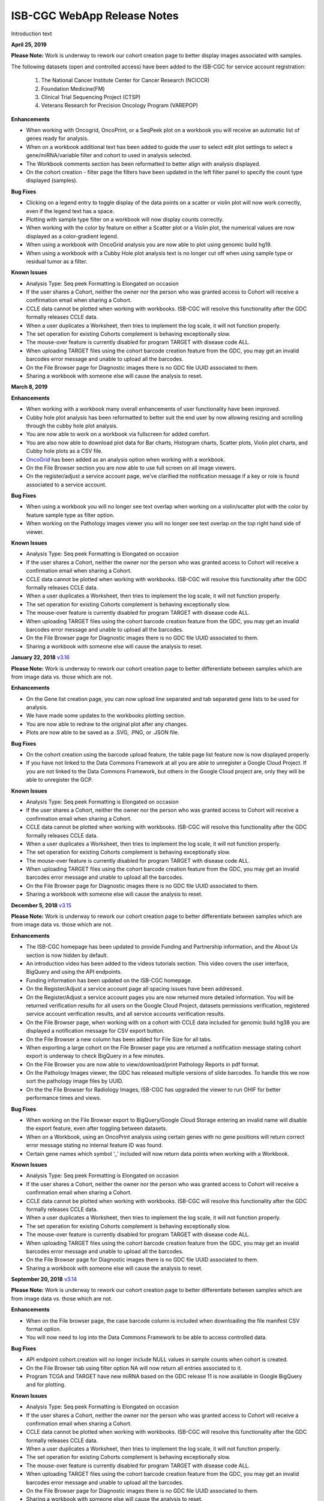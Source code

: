 #############################
ISB-CGC WebApp Release Notes
#############################

Introduction text

**April 25, 2019**

**Please Note:** Work is underway to rework our cohort creation page to better display images associated with samples. 
  
The following datasets (open and controlled access) have been added to the ISB-CGC for service account registration:
  
 1. The National Cancer Institute Center for Cancer Research (NCICCR)  
 2. Foundation Medicine(FM)
 3. Clinical Trial Sequencing Project (CTSP)
 4. Veterans Research for Precision Oncology Program (VAREPOP) 
   

**Enhancements** 

- When working with Oncogrid, OncoPrint, or a SeqPeek plot on a workbook you will receive an automatic list of genes ready for analysis.
- When on a workbook additional text has been added to guide the user to select edit plot settings to select a gene/miRNA/variable filter and cohort to used in analysis selected.
- The Workbook comments section has been reformatted to better align with analysis displayed.
- On the cohort creation - filter page the filters have been updated in the left filter panel to specify the count type displayed (samples).

**Bug Fixes**

- Clicking on a legend entry to toggle display of the data points on a scatter or violin plot will now work correctly, even if the legend text has a space.
- Plotting with sample type filter on a workbook will now display counts correctly.
- When working with the color by feature on either a Scatter plot or a Violin plot, the numerical values are now displayed as a color-gradient legend.
- When using a workbook with OncoGrid analysis you are now able to plot using genomic build hg19.
- When using a workbook with a Cubby Hole plot analysis text is no longer cut off when using sample type or residual tumor as a filter.

**Known Issues**

- Analysis Type: Seq peek Formatting is Elongated on occasion
- If the user shares a Cohort, neither the owner nor the person who was granted access to Cohort will receive a confirmation email when sharing a Cohort.
- CCLE data cannot be plotted when working with workbooks. ISB-CGC will resolve this functionality after the GDC formally releases CCLE data.
- When a user duplicates a Worksheet, then tries to implement the log scale, it will not function properly.
- The set operation for existing Cohorts complement is behaving exceptionally slow.
- The mouse-over feature is currently disabled for program TARGET with disease code ALL.
- When uploading TARGET files using the cohort barcode creation feature from the GDC, you may get an invalid barcodes error message and unable to upload all the barcodes.
- On the File Browser page for Diagnostic images there is no GDC file UUID associated to them.
- Sharing a workbook with someone else will cause the analysis to reset.


**March 8, 2019**

**Enhancements**

- When working with a workbook many overall enhancements of user functionality have been improved. 
- Cubby hole plot analysis has been reformatted to better suit the end user by now allowing resizing and scrolling through the cubby hole plot analysis.
- You are now able to work on a workbook via fullscreen for added comfort. 
- You are also now able to download plot data for Bar charts, Histogram charts, Scatter plots, Violin plot charts, and Cubby hole plots  as a CSV file.
- `OncoGrid <https://github.com/oncojs/oncogrid>`_ has been added as an analysis option when working with a workbook. 
- On the File Browser section you are now able to use full screen on all image viewers. 
-  On the register/adjust a service account page, we’ve clarified the notification message if a key or role is found associated to a service account.  

**Bug Fixes**

- When using a workbook you will no longer see text overlap when working on a violin/scatter plot with the color by feature sample type as filter option.
- When working on the Pathology images viewer you will no longer see text overlap on the top right hand side of viewer.

**Known Issues**

- Analysis Type: Seq peek Formatting is Elongated on occasion 
- If the user shares a Cohort, neither the owner nor the person who was granted access to Cohort will receive a confirmation email when sharing a Cohort. 
- CCLE data cannot be plotted when working with workbooks.  ISB-CGC will resolve this functionality after the GDC formally releases CCLE data. 
- When a user duplicates a Worksheet, then tries to implement the log scale, it will not function properly. 
- The set operation for existing Cohorts complement is behaving exceptionally slow.
- The mouse-over feature is currently disabled for program TARGET with disease code ALL.
- When uploading TARGET files using the cohort barcode creation feature from the GDC, you may get an invalid barcodes error message and unable to upload all the barcodes.
- On the File Browser page for Diagnostic images there is no GDC file UUID associated to them.
- Sharing a workbook with someone else will cause the analysis to reset.

**January 22, 2018** `v3.16 <https://github.com/isb-cgc/ISB-CGC-WebApp/releases/tag/3.16>`_

**Please Note:** Work is underway to rework our cohort creation page to better differentiate between samples which are from image data vs. those which are not.
  
**Enhancements**
   
- On the Gene list creation page, you can now upload line separated and tab separated gene lists to be used for analysis.
- We have made some updates to the workbooks plotting section.
- You are now able to redraw to the original plot after any changes.
- Plots are now able to be saved as a .SVG, .PNG, or .JSON file.
   
**Bug Fixes**
   
- On the cohort creation using the barcode upload feature, the table page list feature now is now displayed properly. 
- If you have not linked to the Data Commons Framework at all you are able to unregister a Google Cloud Project. If you are not linked to the Data Commons Framework, but others in the Google Cloud project are, only they will be able to unregister the GCP.    
  
**Known Issues**
   
- Analysis Type: Seq peek Formatting is Elongated on occasion 
- If the user shares a Cohort, neither the owner nor the person who was granted access to Cohort will receive a confirmation email when sharing a Cohort. 
- CCLE data cannot be plotted when working with workbooks.  ISB-CGC will resolve this functionality after the GDC formally releases CCLE data. 
- When a user duplicates a Worksheet, then tries to implement the log scale, it will not function properly. 
- The set operation for existing Cohorts complement is behaving exceptionally slow.
- The mouse-over feature is currently disabled for program TARGET with disease code ALL. 
- When uploading TARGET files using the cohort barcode creation feature from the GDC, you may get an invalid barcodes error message and unable to upload all the barcodes. 
- On the File Browser page for Diagnostic images there is no GDC file UUID associated to them. 
- Sharing a workbook with someone else will cause the analysis to reset. 

**December 5, 2018** `v3.15 <https://github.com/isb-cgc/ISB-CGC-WebApp/releases/tag/3.15>`_

**Please Note:** Work is underway to rework our cohort creation page to better differentiate between samples which are from image data vs. those which are not.
  
**Enhancements**
  
- The ISB-CGC homepage has been updated to provide Funding and Partnership information, and the About Us section is now hidden by default. 
- An introduction video has been added to the videos tutorials section. This video covers the user interface, BigQuery and using the API endpoints. 
- Funding information has been updated on the ISB-CGC homepage.
- On the Register/Adjust a service account page all spacing issues have been addressed. 
- On the Register/Adjust a service account pages you are now returned more detailed information.  You will be returned verification results for all users on the Google Cloud Project, datasets permissions verification, registered service account verification results, and all service accounts verification results. 
- On the File Browser page, when working with on a cohort with CCLE data included for genomic build hg38 you are displayed a notification message for CSV export button. 
- On the File Browser a new column has been added for File Size for all tabs. 
- When exporting a large cohort on the File Browser page you are returned a notification message stating cohort export is underway to check BigQuery in a few minutes. 
- On the File Browser you are now able to view/download/print Pathology Reports in pdf format. 
- On the Pathology Images viewer, the GDC has released multiple versions of slide barcodes. To handle this we now sort the pathology image files by UUID. 
- On the the File Browser for Radiology Images, ISB-CGC has upgraded the viewer to run OHIF for better performance times and views. 
   
**Bug Fixes**
  
- When working on the File Browser  export to BigQuery/Google Cloud Storage entering an invalid name will disable the export feature, even after toggling between datasets. 
- When on a Workbook, using an OncoPrint analysis using certain genes with no gene positions will return correct error message stating no internal feature ID was found.
- Certain gene names which symbol ‘_’ included will now return data points when working with a Workbook. 
   
**Known Issues**
  
- Analysis Type: Seq peek Formatting is Elongated on occasion 
- If the user shares a Cohort, neither the owner nor the person who was granted access to Cohort will receive a confirmation email when sharing a Cohort.
- CCLE data cannot be plotted when working with workbooks.  ISB-CGC will resolve this functionality after the GDC formally releases CCLE data. 
- When a user duplicates a Worksheet, then tries to implement the log scale, it will not function properly. 
- The set operation for existing Cohorts complement is behaving exceptionally slow.
- The mouse-over feature is currently disabled for program TARGET with disease code ALL. 
- When uploading TARGET files using the cohort barcode creation feature from the GDC, you may get an invalid barcodes error message and unable to upload all the barcodes. 
- On the File Browser page for Diagnostic images there is no GDC file UUID associated to them. 
- Sharing a workbook with someone else will cause the analysis to reset. 

**September 20, 2018** `v3.14 <https://github.com/isb-cgc/ISB-CGC-WebApp/releases/tag/3.14>`_

**Please Note:** Work is underway to rework our cohort creation page to better differentiate between samples which are from image data vs. those which are not.
  
**Enhancements**
   
- When on the File browser page, the case barcode column is included when downloading the file manifest CSV format option. 
- You will now need to log into the Data Commons Framework to be able to access controlled data. 
   
**Bug Fixes**
  
- API endpoint cohort.creation will no longer include NULL values in sample counts when cohort is created. 
- On the File Browser tab using filter option NA will now return all entries associated to it. 
- Program TCGA and TARGET have new miRNA based on the GDC release 11 is now available in Google BigQuery and for plotting.
   
**Known Issues**
   
- Analysis Type: Seq peek Formatting is Elongated on occasion 
- If the user shares a Cohort, neither the owner nor the person who was granted access to Cohort will receive a confirmation email when sharing a Cohort.
- CCLE data cannot be plotted when working with workbooks.  ISB-CGC will resolve this functionality after the GDC formally releases CCLE data. 
- When a user duplicates a Worksheet, then tries to implement the log scale, it will not function properly. 
- The set operation for existing Cohorts complement is behaving exceptionally slow.
- The mouse-over feature is currently disabled for program TARGET with disease code ALL. 
- When uploading TARGET files using the cohort barcode creation feature from the GDC, you may get an invalid barcodes error message and unable to upload all the barcodes. 
- On the File Browser page for Diagnostic images there is no GDC file UUID associated to them. 
- Sharing a workbook with someone else will cause the analysis to reset. 
- When using a workbook, a gene with symbol “_” will produce a error message saying, “There was an error retrieving plot data.  Please try again.” 

**July 31, 2018** `v3.13 <https://github.com/isb-cgc/ISB-CGC-WebApp/releases/tag/3.13>`_

**Please Note:** Work is underway to rework our cohort creation page to better differentiate between samples which are from image data vs. those which are not.
  
**Enhancements**
  
- When working on the File Browser you now have the ability to search by case barcode all on tabs(Pathology Images, Radiology Images, IGV Browser, All Files). 
- On the File Browser page for the Pathology Images tab, you can now also filter by Disease Code, Data Format, and Data Type. For the Radiology Images, a disease code was added. 
- On the File Browser page, you now have the ability to hide the filters and expand the file list to full width. 
-  On the File Browser page, if you download the file manifest using the export CSV feature, you will see newly updated file paths.  The older paths are still in existence but will be deleted within the next month. 
- On the File Browser page if you use a cohort with CCLE data present, switch to build hg38 and attempt to export you will return a notification no CCLE data will be present for build hg38. 
- On the homepage, we have added a carousel scrolling feature for all how-to videos for easy access. 
- A description has been added to all video tutorials. 
- The menu bar text variable favorites have been updated to be undifferentiated. 
   
**Bug Fixes**
  
- When creating a cohort using the filter selection option, if the filter options selected add up to zero the save cohort button will be disabled. 
- A workbook with user upload data and public data e.g TCGA data will plot any analyses.
- For the export to GCS and BigQuery feature the export button will now disable when an invalid name is given. 
- On a registered Google Cloud Project detail page, datasets can no longer be duplicated within a project, and bucket names are globally unique (across all projects).
   
**Known Issues**
   
- Analysis Type: Seq peek Formatting is Elongated on occasion 
- If the user shares a Cohort, neither the owner nor the person who was granted access to Cohort will receive a confirmation email when sharing a Cohort. 
- CCLE data cannot be plotted when working with workbooks.  ISB-CGC will resolve this functionality after the GDC formally releases CCLE data.
- When a user duplicates a Worksheet, then tries to implement the log scale, it will not function properly. 
- The set operation for existing Cohorts complement is behaving exceptionally slow.
- The mouse-over feature is currently disabled for program TARGET with disease code ALL. 
- When uploading TARGET files using the cohort barcode creation feature from the GDC, you may get an invalid barcodes error message and unable to upload all the barcodes. 
- API endpoint cohort.creation will include NULL values in sample counts when the cohort is created. 
- On the File Browser page for Diagnostic images, there is no GDC file UUID associated to them.
- Sharing a workbook with someone else will cause the analysis to reset.
- When downloading the CSV file for Radiology Images tab on the File Browser page you will noticed there are no samples barcodes associated to Radiology Images.  ISB-CGC will add a case barocde to the CSV file export table in the next release. 


**June 18, 2018** `v3.12 <https://github.com/isb-cgc/ISB-CGC-WebApp/releases/tag/3.12>`_

**Please Note:** Work is underway to rework our cohort creation page to better differentiate between samples which are from image data vs. those which are not.
  
**Enhancements**
   
- The ISB-CGC has enabled OncoPrint visualization tool for germline mutations (codebase obtained with permission from cBioPortal) as another Workbook analysis tool. For more information please go `here. <http://isb-cancer-genomics-cloud.readthedocs.io/en/latest/sections/webapp/Workbooks.html#creating-and-saving-a-workbook>`_
- You are now able to view Radiology Images from TCIA data through the File Browser using the Osimis viewer. For more information please go here `here. <http://isb-cancer-genomics-cloud.readthedocs.io/en/latest/sections/webapp/OsimisWebViewer.html>`_
- Two new videos have been added to our video tutorials section. You can now learn how to sign up with a Google account and how to make a gene list easily. For more information please go here. `here <https://isb-cgc.appspot.com/videotutorials/>`_
- The Dashboard has been upgraded to include a collapse feature for all panels (workbooks and cohorts are opened by default) and a direct link to the File Browser has been added to the Cohorts panel. 
- Under cohort creation by filters, the Molecular tab for TCGA data has been upgraded to combine multiple gene mutation filters. Filters can be combined using AND (requires all filters to be met for the data to be filtered) or OR (at least one criteria needs to be met for the data to be displayed).  
- The CSV download, Export to BigQuery, and Export to GCS feature has been added to the IGV Browser, Pathology Images, and the Radiology Images tab on the File Browser. 
- On the File Browser All files tab the clinical filter now displays the accurate count available for analysis. 
- The File Browser has been upgraded to now include the option of which columns to display and the ability to jump to any page. 
- The site menu has been improved to allow faster load times and better overall performance. Please Note that Workbooks must now be created from a data source (Cohorts, Variable lists, Gene & miRNA lists) or from the Workbook list page.
 
**Bug Fixes**
   
- When working on Firefox browser a violin plot will display the data plotted correctly when working on a Worksheet.
- A cohort with user uploaded data present and public data present in our system e.g TCGA data, the cohort details page for the selected filters panel will sort the filters by their appropriate program. 
- On the cohort creation - barcode upload page the 'Samples' and 'Cases' column headers were sometimes swapped. This has been corrected. 
- When trying to reload a stored Seq-Peek plot from a Workbook the previous gene selection is stored and the plot will automatically be loaded. 
- On the File Browser IGV Browser tab when switching genomic builds the view column selection option will be disabled.
 
**Known Issues in Sprint 27 as of 06/18/2018**
   
- Analysis Type: Seq peek Formatting is Elongated on occasion 
- If the user shares a Cohort, neither the owner nor the person who was granted access to Cohort will receive a confirmation email when sharing a Cohort.
- CCLE data cannot be plotted when working with workbooks.  ISB-CGC will resolve this functionality after the GDC formally releases CCLE data. 
- When a user duplicates a Worksheet, then tries to implement the log scale, it will not function properly.
- The set operation for existing Cohorts complement is behaving exceptionally slow.
- The mouse-over feature is currently disabled for program TARGET with disease code ALL. 
- When uploading TARGET files using the cohort barcode creation feature from the GDC, you may get an invalid barcodes error message and unable to upload all the barcodes. 
- API endpoint cohort.creation will include NULL values in sample counts when cohort is created. 
- Duplicate entries can be entered for the register a dataset and the register a bucket on the Google cloud project details page. 
- On the File Browser page for Diagnostic images there is no GDC file UUID associated to them. 
- Sharing a workbook with someone else will cause the analysis to reset.
- A Workbook using a cohort that has user uploaded data and public TCGA data present will not return data for any analysis. 

**May 3, 2018** `v3.11 <https://github.com/isb-cgc/ISB-CGC-WebApp/releases/tag/3.11>`_
 
**Please Note:** Work is underway to rework our cohort creation page to better differentiate between samples which are from image data vs. those which are not.
  
**Enhancements**
 
- The export to BigQuery feature has been enhanced to include faster processing time for larger cohorts with e.g 30,000 > samples and 65,000 > file records.
- You are now able to export cohort and cohort file manifests to a Google Cloud Storage using either .JSON or .CSV format from the cohort details page and from the File Browser page. 
- We have enhanced our instructions associated with buttons to further provide directions to the end-users.  
- On the File Browser page it is now possible to change how many entries are displayed at a time, as well as sort columns by clicking on the column header.
- Google Cloud Project membership is now automatically updated every six hours.  If you are adding someone new to the project they will be able to use the project after six hours maximum without someone having to log in and manually refresh the project.
 
**Bug Fixes**
 
- You can no longer share a cohort with yourself (email currently logged into) and cause the file browser page to disable.   
- DNA methylation has been re-enabled to be used with hg38 and hg19 data when working with workbooks and plotting. 
- Sharing inputs have had their security restrictions tightened. This also includes the registering a service account page. 
- On the File Browser page when downloading the file manifest via the CSV button you are no longer able to re-select the CSV button while the file is building. 
- On the File Browser tab if you toggle between entries pages on the All Files tab it will not affect the IGV tab or Pathology Images tab entries counts display. 
- On the File Browser page you can now freely toggle between entries pages with no errors displayed. 
- On the File Browser page selecting filters from the left hand side while exploring pages will no longer crash and require you to back or refresh the page to fix. 
 
**Known Issues**
  
- Analysis Type: Seq peek Formatting is Elongated on occasion
- If the user shares a Cohort, neither the owner nor the person who was granted access to Cohort will receive a confirmation email when sharing a Cohort.
- CCLE data cannot be plotted when working with workbooks.  ISB-CGC will resolve this functionality after the GDC formally releases CCLE data.
- When a user duplicates a Worksheet, then tries to implement the log scale, it will not function properly.
- The set operation for existing Cohorts complement is behaving exceptionally slow.
- The mouse-over feature is currently disabled for program TARGET with disease code ALL. 
- When working on Firefox browser a violin plot does not display the data plotted correctly when working on a Worksheet. 
- When uploading TARGET files using the cohort barcode creation feature from the GDC, you may get an invalid barcodes error message and unable to upload all the barcodes. 
- API endpoint cohort.creation will include NULL values in sample counts when cohort is created. 
- Duplicate entries can be entered for the register a dataset and the register a bucket on the Google cloud project details page.
- A cohort with user uploaded data present and public data present in our system e.g TCGA data, the cohort details page for the selected filters panel does not properly display the filters selected. 
- On the File Browser page for Diagnostic images there is no GDC file UUID associated to them.

**April 2, 2018** `v3.10 <https://github.com/isb-cgc/ISB-CGC-WebApp/releases/tag/3.10>`_
 
**Please Note:** Work is underway to rework our cohort creation page to better differentiate between samples which are from image data vs. those which are not.
 
**Enhancements**

- When working with the File List table you can now Export the cohort file list to BigQuery for later analysis.
- When registering or adjusting a service account to use controlled data, the page will no longer briefly appear as if no datasets had been selected.  This should reduce confusion. 
- Selecting the refresh project button from a registered Google Cloud Project details page will leave you on the details page rather than redirecting you to the registered Google cloud project list table page.
- On the cohort creation page, using the barcode upload page, the valid/invalid entries table can now be sorted by on any column with either ascending/descending order. 
-  Removing someone from the IAM and Admin list does not remove them from the web-app automatically. If the removed user still has the GCP present in their webapp interface attempting to register or refresh a service account will remove the GCP from the web app, and a display message informing them they are no longer a member of the project will be seen.
-  When working with any tables that can be sorted on smaller screens, there is no longer any text overlap in the table columns.
- Character restrictions has been relaxed, you can now use characters such as []{}(); for entity names and descriptions. 

**Bug Fixes**
 
- SeqPeek and CNVR can only be plotted with TCGA data, but if a cohort contains no TCGA samples the SeqPeek analysis will now return an error message saying, “The chosen cohorts do not contain samples from programs with Gene Mutation data.” 
-  API endpoint samples.get can now be used to return data for all three programs.
- On the adjust service account page, when attempting to remove the service account from being able to access controlled data, and then immediately trying to add the service account back to controlled data, the system will require you to verify the service account’s users again. 

**Known Issues**
 
- Analysis Type: Seq peek Formatting is Elongated on occasion 
- If the user shares a Cohort, neither the owner nor the person who was granted access to Cohort will receive a confirmation email when sharing a Cohort. 
- CCLE data cannot be plotted when working with workbooks.  ISB-CGC will resolve this functionality after the GDC formally releases CCLE data. 
- When a user duplicates a Worksheet, then tries to implement the log scale, it will not function properly. 
- The set operation for existing Cohorts complement is behaving exceptionally slow.
- The mouse-over feature is currently disabled for program TARGET with disease code ALL. 
- When working on Firefox browser a violin plot does not display the data plotted correctly when working on a Worksheet. 
- When uploading TARGET files using the cohort barcode creation feature from the GDC, you may get an invalid barcodes error message and unable to upload all the barcodes.
- On the  cohort File List Browser page, while you are downloading CSV files, other filters can be selected.

**February 28, 2018** `v3.9 <https://github.com/isb-cgc/ISB-CGC-WebApp/releases/tag/3.9>`_
 
**Please Note:** Work is underway to rework our cohort creation page to better differentiate between samples which are from image data vs. those which are not.
 
**Enhancements**
  
- On the register a Google Cloud Project you now can only register the project ID. Registering the project name or project number will now result in an error message. Additionally, the GCP Project Name and ID will now both display on the GCP detail and list pages, and refreshing a GCP Project in the Web Application will update the Name if it was changed in the GCP console.
- For cohort creation via sets of barcodes, the barcode set (pasted in the text box or uploaded as a file) can now be a simple list of sample or case barcodes separated by newlines, commas, or tabs; the program listing is no longer needed, and you don’t need to supply the barcodes in a distinct columnar format.. The previous 3-column format will continue to work as well.
- On a worksheet, if no table is being searched the BQ table(s) used panel becomes inactive.
 
**Bug Fixes**
 
- When editing the name of a cohort the cancel feature is now working properly.
- When working on a worksheet the SeqPeek feature will now work with all genes.
- All genes can be plotted on a worksheet when working with a histogram.
- When registered Service Accounts for controlled data, the Adjust/Register can only be clicked once.
- When working with SeqPeek, the BQ table(s) used panel will now refresh every time even if no new data is plotted. 
- When a user is removed from their Google project the user interface doesn’t remove the project from their list. Instead, the individual removed will receive error messages saying they are no longer on the project if they try to refresh the project or register the service account. 
- On a registered Google Cloud Project page, the refresh button will now properly add and remove users from the project if they are added or removed from the IAM and Admin list on the Google console. 
- When working on the Internet Explorer you can again create a cohort using the filter creation page. 
- When using the dbGaP eRA authentication you will now be logged out at 24 hours instead of 16 hours. 
- For cohort creation when uploading a large set of barcodes you will no longer return a 400 bad request error.
 
**Known Issues**
  
- Analysis Type: Seq peek Formatting is Elongated on occasion 
- If the user shares a Cohort, neither the owner nor the person who was granted access to Cohort will receive a confirmation email when sharing a Cohort. 
- CCLE data cannot be plotted when working with workbooks.  ISB-CGC will resolve this functionality after the GDC formally releases CCLE data. 
- When a user duplicates a Worksheet, then tries to implement the log scale, it will not function properly.
- The set operation for existing Cohorts complement is behaving exceptionally slow.
- The mouse-over feature is currently disabled for program TARGET with disease code ALL. 
- When working on Firefox browser a violin plot does not display the data plotted correctly when working on a Worksheet. 
- When uploading TARGET files using the cohort barcode creation feature from the GDC, you may get an invalid barcodes error message and unable to upload all the barcodes. 
- SeqPeek and CNVR can only be plotted with TCGA data, but if a cohort contains no TCGA samples the SeqPeek analysis will still search the TCGA BigQuery tables
-  API endpoint samples.get currently down and will return a 503 error for all three programs. 
- On the File Browser page, while you are downloading CSV files, other filters can be selected. 


**February 1, 2018** `v3.8 <https://github.com/isb-cgc/ISB-CGC-WebApp/releases/tag/3.8>`_

**Please Note:** Work is underway to rework our cohort creation page to better differentiate between samples which are from image data vs. those which are not.
  
**Enhancements**
 
- We have enabled DNA methylation data to be used when plotting with genomic build hg38.
- The cohort view files page has been updated to File Browser. The File Browser page also now has new filters data level, data type, disease code, data format, and experimental strategy. A time stamp has also been added to the CSV file that can be downloaded.
- The IGV browser and caMicroscope are now more clearly defined and separated on the File Browser page.
- When uploading a set of barcodes to create a cohort the error message has been redefined to direct someone to the instructions.
 
**Bug Fixes**
 
- You can now plot DNA methylation data using genomic build hg19 when working on a worksheet.
- When registering a service account to controlled data you will no longer receive an error message when certain Google managed service accounts are also on the IAM and Admin page.
- On a  worksheet, if you add new cohorts to a worksheet with pre-existing cohorts. Now the older and newly added cohorts are present on the worksheet for analysis.
- When working with a worksheet you are now able to plot gene names that contain periods.

**Known Issues**
- You cannot make a cohort using the cohort creation filter option on an Internet Explorer browser.
- Analysis Type: Seq peek Formatting Elongated on occasion.
- If the user shares a Cohort neither the owner nor the person who was granted access to Cohort will receive a confirmation email when sharing a Cohort. 
- CCLE data cannot be plotted when working with workbooks.  ISB-CGC will resolve this functionality after the GDC formally releases CCLE data.
- When a user duplicates a Worksheet, then tries to implement the log scale it will not function properly.
- The set operation for existing Cohorts complement is behaving exceptionally slow.
- The mouse-over feature is currently disabled for program TARGET with disease code ALL.
- When working on Firefox browser a violin plot does not display the data plotted correctly when working on a Worksheet.
- When uploading TARGET files using the cohort barcode creation feature from the GDC you may get an invalid barcodes error message and unable to upload all the barcodes.
- SeqPeek can only be plotted with TCGA data, but if a cohort contains no TCGA samples the SeqPeek analysis will still search the TCGA BigQuery tables.
-  API endpoint samples.get currently down and will return a 503 error for all three programs.
- Currently unable to use TARGET data with the IGV browser to view .bam files. 
- When editing the name of a cohort the cancel feature is not working properly. 
- When working on a worksheet the SeqPeek feature is currently not working with certain genes.
- Certain genes will produce a blank chart with no data on a worksheet when working with a histogram.

**December 20, 2017** `v3.7 <https://github.com/isb-cgc/ISB-CGC-WebApp/releases/tag/3.7>`_
  
**Please Note:** Work is underway to rework our cohort creation page to better differentiate between samples which are from image data vs. those which are not.
 
**Enhancements**
- Using the 'View Files' page you can now view TCGA pathology images using caMicroscope! 
- After logging into dbGaP you are now redirected to the user details page.   
- Due to recent updates with Google, we have implemented new security requirements when working with the service accounts and attempting the access the controlled data. For more information about new requirements please go `here <http://isb-cancer-genomics-cloud.readthedocs.io/en/latest/sections/webapp/Gaining-Access-To-Contolled-Access-Data.html#requirements-for-registering-a-google-cloud-project-service-account>`_.  

**Bug Fixes**
  
- You will no longer experience a 502 error when trying to create a new variable favorite list if you have uploaded a lot of your own data using the user data upload feature.
 
**Known Issues**
  
- Analysis Type: Seq Peek formatting elongated on occasion 
- If the user shares a Cohort neither the owner nor the person who was granted access to Cohort will receive a confirmation email when sharing a Cohort. 
- CCLE data cannot be plotted when working with workbooks.  ISB-CGC will resolve this functionality after the GDC formally releases CCLE data. 
- When a user duplicates a Worksheet, then tries to implement the log scale it will not function properly. 
- The set operation for existing Cohorts complement is behaving exceptionally slow.
- The mouse-over feature is currently disabled for program TARGET with disease code ALL. 
- When working on Firefox browser a violin plot does not display the data plotted correctly when working on a Worksheet. 
- When working on a workbook if you add new cohorts to the worksheet the pre-existing cohorts will be de-selected from the worksheet.
- If you have uploaded a lot of data using the User Data Upload feature, it is likely you will experience 502 error page when attempting to create a new variable favorite list. 
- When uploading TARGET files using the cohort barcode creation feature from the GDC you may get an invalid barcodes error message and unable to upload all the barcodes. 

**November 20, 2017** `v3.6 <https://github.com/isb-cgc/ISB-CGC-WebApp/releases/tag/3.6>`_
 
**Enhancements**
 
- You can now send a cohort you have created in the web application to a new BigQuery dataset or append an existing table. 
- The cohort creation by uploading barcodes feature has been extended to include .JSON and .TSV files from the Genomic Data Commons data portal. 
- Created a new API endpoint to be used to return a GCS object URL given a GDC file identifier also known as a UUID.
- Updated the registered Google Cloud Project to clearly state if the project’s service accounts are active or not.
- You can now enter special characters into the comments section for workbooks and cohorts e.g URL 
- On the register a service account page the Compute Engine default service account is automatically added to the enter service ID text box.
- When creating a new cohort we have implemented a text saying, “Creating cohort...” for instances when creating a new cohort takes a little longer than usual.
-  We have significantly sped up loading times for the cohorts detail and cohorts table list page for users who have 50 + cohorts which caused slow loading time.
 
**Bug Fixes**
 
- A duplication of the exact cohort will no longer happen when you select the confirmation multiple times while the page is loading working with Set Operations. 
- On the cohort details, you can no longer select the clinical feature panel and edit filters without selecting the edit button first. 
- On the cohort creation page, you can use the clinical feature panel to select filters when working with the User data upload tab.

**Known Issues**
  
- Analysis Type: Seq peek Formatting Elongated on occasion 
- If the user shares a Cohort neither the owner nor the person who was granted access to Cohort will receive a confirmation email when sharing a Cohort. 
- CCLE data cannot be plotted when working with workbooks.  ISB-CGC will resolve this functionality after the GDC formally releases CCLE data. 
- When a user duplicates a Worksheet, then tries to implement the log scale it will not function properly.
- The set operation for existing Cohorts complement is behaving exceptionally slow.
- The mouse-over feature is currently disabled for program TARGET with disease code ALL.
- When working on Firefox browser a violin plot does not display the data plotted correctly when working on a Worksheet. 
- When working on a workbook if you add new cohorts to the worksheet the pre-existing cohorts will be de-selected from the worksheet. 
- If you have uploaded a lot of data using the User Data Upload feature, it is likely you will experience 502 error page when attempting to create a new variable favorite list.  
- When working with the API endpoints the sample.get for all three programs will return a 503 internal server error.

**October 13, 2017** `v3.5 <https://github.com/isb-cgc/ISB-CGC-Webapp/releases/tag/3.5>`_
  
**Please Note:** We need to rework our cohort creation page to better differentiate between samples which are from image data vs. those which are not.
  
**Enhancements**
 
- You can now upload sample and case identifiers from programs TCGA, CCLE and TARGET to create a cohort. 
- We have begun to allow the addition/removal of a service account with a new button instead of the user having to re-register the service account every time.
- For the Set Operations feature when working with cohorts has been enhanced and has become easier to work with. 
- For the Set Operation Complement feature you will now create a cohort faster than before.
- You will now be displayed mouse over text when working with the New Workbook, Delete, Set Operations, and Share button on the Cohorts list details page.  
- The About Us link in the top left of the page has been re-named to Homepage. 

**Bug Fixes**
 
- All bam files for the TARGET program are available to be used with the IGV browser. 
- On the Cohort creation page, you can now select a filter for your Cohort by selecting an option from the Clinical Feature graphs using Histological Type for program CCLE. 

**Known Issues**
 
- Analysis Type: Seq peek Formatting Elongated on occasion 
- If the user shares a Cohort neither the owner nor the person who was granted access to Cohort will receive a confirmation email when sharing a Cohort.
- CCLE data cannot be plotted when working with workbooks.  ISB-CGC will resolve this functionality after the GDC formally releases CCLE data. 
- When a user duplicates a Worksheet, then tries to implement the log scale it will not function properly. 
- The set operation for existing Cohorts complement is behaving exceptionally slow.
- A duplication of the exact cohort happens when you select the confirmation multiple times while the page is loading working with Set Operations. 
- The mouse-over feature is currently disabled for program TARGET with disease code ALL. 
- When working on Firefox browser a violin plot does not display the data plotted correctly when working on a Worksheet. 

**September 21,2017** `v3.4 <https://github.com/isb-cgc/ISB-CGC-Webapp/releases/tag/3.4>`_

**Please Note:** We need to rework our cohort creation page to better differentiate between samples which are from image data vs. those which are not.
 
**Enhancements**
 
- When plotting, certain values will now be displayed as categorical when before it was displayed as a numerical value e.g Tobacco Smoking History.
- The Homepage has been updated to incorporate links for TARGET and CCLE programs.
- The extended list of programs and projects on the new User Uploaded Data creation page is now displayed in alphabetical order.
- On the user details page you are now shown a confirmation box when you attempt to unlink the NIH identity account associated to the Google Identity you originally logged in with. 
- When working with Workbooks you are now shown a table on the top right hand side of Worksheet which shows what BigQuery tables the information being displayed is from. 
- On the Cohort creation page you can now select a filter for your Cohort by selecting an option from the Clinical Features graphs. 
- On the user details page, if you attempt to associate you Google Identity to an NIH Identity that is already registered in the system to another Google Account you are given a yellow error message stating which email the NIH Identity is already associated to. 

**Bug Fixes**

- When working with Workbooks the log scale graphing option will be saved when a user comes back to the Worksheet at another time. 
- On the existing Cohorts table list page, the confirmation delete ‘blue x’ button will now remove a selected Cohort if you select another option e.g Set Operation.
- The Google Cloud Project details page refresh wheel and delete icon are now working properly for service accounts.
- The Cloud Project details page now lists the authorized datasets active with an associated service account. 
- When deleting a User Uploaded program you are now sent to the existing programs list page if you delete the program.  If you delete the project you stay on the program details page. 
- The ownership of a Variable list, Gene and miRNa list, and User Uploaded Programs are now verified. This means you can no longer view any existing in system if you are not the original creator.
- A confirmation on the Register a Service Account page has been implemented for service accounts when the user attempts to register. 
- On the Cohort creation when toggling between the tabs for the different programs, you now cannot switch tabs until the tab on display is loaded. 
 
**Known Issues**
 
- Analysis Type : Seq peek Formatting Elongated on occasion 
- If the user shares a Cohort neither the owner nor the person who was granted access to Cohort will receive a confirmation email when sharing a Cohort. 
- CCLE data cannot be plotted when working with workbooks.  ISB-CGC will resolve this functionality after the GDC formally releases CCLE data. 
- When a user duplicates a Worksheet, then tries to implement the log scale it will not function properly.
- The set operation for existing Cohorts complement is behaving exceptionally slow. 
- A duplication of the exact cohort happens when you select the confirmation multiple times while the page is loading working with Set Operations. 
- The mouse over feature is currently disabled for program TARGET with disease code ALL.
- A very small amount of bam files for program TARGET currently have the wrong file name and cannot be used with the IGV browser. 
- When working on Firefox browser a violin plot does not display the data plotted correctly when working on a Worksheet. 

**August 23, 2017**: `v3.3 <https://github.com/isb-cgc/ISB-CGC-Webapp/releases/tag/3.3>`_
 
**Enhancements**
 
- Users with NIH-approved access can now view and analyze TARGET (Therapeutically Applicable Research To Generate Effective Treatments) controlled data using service accounts and also on the IGV browser. 
- You will be returned a more detailed error message when invalid characters are used  with user data uploading titles.
- On the File list page you will be allowed to select only one genomic build at a time for clarity on which build will be used by the IGV browser.
- When attempting  to duplicate the registration of your Google Cloud Project you are given an error message saying, “A Google Cloud Project with the id xxx-xxx-xxxx already exists.”
- If you attempt to register a service account with the same datasets it already has activated, you will be given an error message saying, “Service account xxxxxxxxxxxx-compute@developer.gserviceaccount.com already exists with these datasets, and so does not need to be registered.”
- The Data Use Certification and Agreement covering your access to all controlled data  has been added to the user details page in the interface.
- The CCLE user.get API endpoint has been removed from the system due to the fact we do not currently host any controlled CCLE data.
- The format of CSV file downloaded with Download IDs button from the cohort details page has been changed to display the case and sample barcodes as two separate columns.
- From the User uploaded program detail page, you can now edit the project name and description by selecting the gear option.
 
**Bug Fixes**
 
- When creating a large cohort you are no longer returned a red error message.
- The sharing feature for Workbooks, Cohorts, and User Uploaded Programs has been re-activated.  You must enter a valid email address that is present in the system to share the workbook, cohort, or user uploaded program. If they are not present in our system please feel free to invite them to the `ISB-CGC website <https://isb-cgc.appspot.com/>`_.
- When working with a new worksheet or a duplicate worksheet with workbooks for categorical features e.g bar chart, you can no longer select the log option. The log option only applies to numerical options.
- When working with workbooks, selecting the Delete button multiple times will no longer result in an error, and instead return you to the Workbooks list page after successful deletion of the Workbook.
- Users can plot user uploaded data when working with workbooks when using variables and cohorts from the same files that were uploaded.
- The cohort.list API endpoint will display the correct cases count for cohorts listed.
- The Download File List as CSV on the File List page will download the correct information when genomic build hg38 is selected. 
- You are no longer able to add XSS-vulnerable characters to the edit section for user uploaded data.
- An improved error message is displayed  when attempting to register a Google Project you are not associated with.  
- Making a new Gene and miRNA set from a Workbook will no longer result in lowercase gene and miRNA names. 
- The TCGA Sample.get API endpoint will no longer return a response with sample ID duplicates.

**Known Issues**
 
- Analysis Type : Seq peek Formatting Elongated on occasion
- If the user shares a cohort neither the owner nor the person who was granted access to cohort will receive a confirmation email when sharing a cohort.
- CCLE data cannot be plotted when working with workbooks.  ISB-CGC will resolve this functionality after the GDC formally releases CCLE data.
- When a user duplicates a worksheet, then tries to implement the log scale it will not function properly.  
- On the existing cohorts table list page, the confirmation delete ‘blue x’ button does not remove selected cohort if you select another option e.g Set Operation. The same issue can be found in reverse if you select the ‘blue x’ on the confirmation page for  set operation you can then select the delete button and see the cohort on the confirmation panel.
- When working with working with workbooks the log option is not working properly for the plot settings. 
- The set operation for existing cohorts complement is behaving exceptionally slow. 
- A duplication of the exact cohort happens when you select the confirmation multiple times while the page is loading working with Set Operations.
- When plotting, certain values will be displayed as numerical when it should be a categorical value e.g Tobacco Smoking History.
- The mouse over feature is currently disabled for program TARGET with disease code ALL. 

**July 31, 2017**: `v3.2 <https://github.com/isb-cgc/ISB-CGC-Webapp/releases/tag/3.2>`_

**Please Note:** When creating large cohort you will be given a red error message saying, “There was an error saving your cohort; it may not have been saved correctly.”  This issue is planned to be resolved in the next sprint.

**Enhancements**

- You will be returned a more detailed error message when using invalid characters when working with user data uploading titles. 
- On the File list page you will are allowed to select only one genomic build at a time for better clarification of which build you will view on the IGV browser.

**Bug Fixes**

- When working with Swap Values button on a worksheet, the log option selected for either axis is now carried over as well when the swap values button is selected. 
-  On the IGV browser when working with TCGA data build hg38 the interface will no longer return a No feature found with name “efgr” at the bottom of the IGV browser page. 
-  When working with the cohort.create API endpoint you have the ability to create a large cohort with the barcode filter without a timeout error. 
- When creating a cohort with the cohort.create API endpoint you can view the list of barcodes from the cohort details page in the ISB-CGC user interface irrelevant of size.  
- When working with the create a new variable favorites list page, you can now create a variable list using the USER DATA tab. 

**Known issues in sprint 17 as of 07/31/2017**

- The sharing feature for Workbooks, Cohorts, and User Uploaded Programs is currently disabled
- Analysis Type : Seq peek Formatting Elongated on occasion 
- The CCLE data in GUI is not parallel to the CCLE data in BigQuery.  
- Cannot plot any data if you use a CCLE data cohort on a worksheet.  
- On the existing cohorts table list page, the confirmation delete ‘blue x’ button does not remove selected cohort if you select another option e.g Set Operation. The same issue can be found in reverse if you select the ‘blue x’ on the confirmation page for  set operation you can then select the delete button and see the cohort on the confirmation panel.
- The set operation for existing cohorts complement is behaving exceptionally slow. 
- A duplication of the exact cohort happens when you select the confirmation multiple times while the page is loading working with Set Operations.
- When working with a new worksheet or a duplicate worksheet with workbooks for categorical features e.g bar chart you can select the log option. The log option only applies to numerical options.
- When working with workbooks, if you select the delete confirmation button multiple times while the page is loading you will be sent to an error page. 
- You currently cannot plot user uploaded data when working with workbooks.
- When plotting, certain values will be displayed as numerical when it should be a categorical value e.g Tobacco Smoking History. 
- The mouse over feature is currently disabled for program TARGET with disease code ALL.
- The cohort.list API endpoint will display the incorrect cases count for cohort listed.
- The Download File List as CSV on the File List page downloads the wrong information when genomic build hg38 is selected. 
- You are currently able to add non-whitelist characters to edit section for user uploaded data.
- You are returned a vague error message on the register a Google Cloud Project page when attempting to register a Google Project you are not associated to.
- The samples and cases filters have not been removed from the cohort.list API endpoint and are visible as a possible filter.
- The user.get CCLE program API endpoint will return a 503 internal server error.
 
**June 14, 2017**: `v3.1 <https://github.com/isb-cgc/ISB-CGC-Webapp/releases/tag/3.1>`_

**Please Note:**

NOTE 1: A number of TCGA and CCLE case IDs shown below will have been removed from all cohorts since they are no longer available from NCI’s Genomics Data Commons, and ISB-CGC is trying to mirror that data as closely as possible.
 
TCGA cases: TCGA-33-4579, TCGA-35-3621, TCGA-66-2746, TCGA-66-2747, TCGA-66-2750, TCGA-66-2751, TCGA-66-2752, TCGA-AN-A0FE, TCGA-AN-A0FG, TCGA-BH-A0B2, TCGA-BR-4186, TCGA-BR-4190, TCGA-BR-4194, TCGA-BR-4195, TCGA-BR-4196, TCGA-BR-4197, TCGA-BR-4199, TCGA-BR-4200, TCGA-BR-4205, TCGA-BR-4259, TCGA-BR-4260, TCGA-BR-4261, TCGA-BR-4263, TCGA-BR-4264, TCGA-BR-4265, TCGA-BR-4266, TCGA-BR-4270, TCGA-BR-4271, TCGA-BR-4272, TCGA-BR-4273, TCGA-BR-4274, TCGA-BR-4276, TCGA-BR-4277, TCGA-BR-4278, TCGA-BR-4281, TCGA-BR-4282, TCGA-BR-4283, TCGA-BR-4284, TCGA-BR-4285, TCGA-BR-4286, TCGA-BR-4288, TCGA-BR-4291, TCGA-BR-4298, TCGA-BR-4375, TCGA-BR-4376, TCGA-DM-A286, TCGA-E2-A1IP, TCGA-F4-6857, TCGA-GN-A261, TCGA-O2-A5IC, TCGA-PN-A8M9

CCLE cases: LS123, LS1034
 
NOTE 2: The number of cases and samples when viewed in the User Interface as compared to the BigQuery tables vary across all three projects (TCGA, TARGET, and CCLE).  This is because the user interface reflects the data available at the Genomic Data Commons, whereas data in BigQuery reflects either data at the original TCGA data coordinating center supplemented with Genomic Data Commons Data (for TCGA and CCLE), or for TARGET, data received from the TARGET data coordinating center, not the Genomic Data Commons.
 
NOTE 3: We have removed Google Genomics functionality from the user interface. You will still be able to access CCLE open access data in Google Genomics from the command line. We are open to adding Google Genomics controlled data back into the user interface if you have a use case for it.  Also we are restructuring the handling of multiple Programs of data. Please feel free to provide `feedback <https://groups.google.com/a/isb-cgc.org/forum/#!newtopic/feedback>`_. 
 
NOTE 4: For TARGET data the clinical and Gene Expression files themselves are available in the system. The bam files will be available soon! 
   
**Known Issues**
 
- Analysis Type : Seq peek Formatting Elongated on occasion 
- The CCLE data in the Webapp is not exactly the same as the CCLE data in BigQuery.  
- Users cannot plot any data from a CCLE cohort on a worksheet.
- In the Webapp, the log scale on graphs does not function properly for duplicated worksheets. 
- On the existing cohorts table list page, the confirmation delete ‘blue x’ button does not remove selected cohort if you select another option e.g Set Operation. The same issue can be found in reverse if you select the ‘blue x’ on the confirmation page for  set operation you can then select the delete button and see the cohort on the confirmation panel.
- Swap values is not working properly for the plot settings. 
- The set operation for existing cohorts complement is behaving exceptionally slow. 
- A duplication of the exact cohort happens when you select the confirmation multiple times while the page is loading working with Set Operations.
- When working with a new worksheet or a duplicate worksheet with workbooks for categorical features e.g bar chart you can select the log option. The log option only applies to numerical options. 
- When working with workbooks, if you select the delete confirmation button multiple times while the page is loading you will be sent to an error page. 
- You currently cannot plot user uploaded data when working with workbooks. 
- When plotting, certain values will be displayed as numerical when it should be a categorical value e.g Tobacco Smoking History.
- On the IGV browser when working with TCGA data build hg38 you get a No feature found with name “efgr” at the bottom of the iGV browser page. 
- On the cohort creation page for TCGA data the filters disease code and project short name NA is an option which is not a valid disease.
- The mouse over feature is currently disabled for program TARGET with disease code ALL.
- The sharing feature for Workbooks, Cohorts, and User Uploaded Programs is currently disabled. 

**Enhancements**

- You will be returned a more detailed error message when uploading your own user data.
- On the Data Availability section on the cohort details page now displays the HG38 somatic mutation information for program TCGA.
    
**Bug Fixes**
     
- There is now a 2000 character limit for the workbook title section. 
- When selecting the cohort link to complete analysis section on a worksheet will send you to the existing cohort list table page. 
- Latency issues when working with the cohort creation page have been resolved.
- When working with TCGA data the IGV browser will not give you a 401 or a 404 error. 
- The mouse over feature will display the long name for disease code and project short name for all programs.
- On the cohort creation page you can now filter with the HG38 somatic mutation data  by gene for program TCGA using the Molecular tab. 
- On the IGV Browser when working with TCGA genomic build hg38 you will no longer get  a 404 error. 
- On the cohort creation page when working with User Data tab, the left filter panel sorts the other filter. 
- Cohorts created with API specific filters are now accessible to access by their cohort details page. 
- You are now able to plot miRNA data with genomic build hg38 for TARGET data. 
     
**May 25, 2017**: `v3.0 <https://github.com/isb-cgc/ISB-CGC-Webapp/releases/tag/3.0>`_

In collaboration with the GDC we now have TARGET pediatric cancer data available for analysis in the user interface.  You are now able to create cohorts and plot analysis with information from TARGET, TCGA, and CCLE data. 
 
In addition, we have replaced the previous APIs with a new version that supports  the new user interface.
 
We have also released the analyzed data types that are based on genome build GRCh38 for TCGA and TARGET data.  GRCh37 (HG19) is also still available for TCGA, TARGET, and CCLE datasets.

Workbooks, cohorts, and variables favorites list created before the data structure migration will still be available for analysis and have been labeled as legacy and version 1.  If you have difficulty using version 1 workbooks, please contact us

**Notes:**

NOTE 1:A number of TCGA and CCLE case IDs shown below will have been removed from all cohorts since they are no longer available from NCI’s Genomics Data Commons, and ISB-CGC is trying to mirror that data as much as possible.
 
TCGA cases: TCGA-33-4579, TCGA-35-3621, TCGA-66-2746, TCGA-66-2747, TCGA-66-2750, TCGA-66-2751, TCGA-66-2752, TCGA-AN-A0FE, TCGA-AN-A0FG, TCGA-BH-A0B2, TCGA-BR-4186, TCGA-BR-4190, TCGA-BR-4194, TCGA-BR-4195, TCGA-BR-4196, TCGA-BR-4197, TCGA-BR-4199, TCGA-BR-4200, TCGA-BR-4205, TCGA-BR-4259, TCGA-BR-4260, TCGA-BR-4261, TCGA-BR-4263, TCGA-BR-4264, TCGA-BR-4265, TCGA-BR-4266, TCGA-BR-4270, TCGA-BR-4271, TCGA-BR-4272, TCGA-BR-4273, TCGA-BR-4274, TCGA-BR-4276, TCGA-BR-4277, TCGA-BR-4278, TCGA-BR-4281, TCGA-BR-4282, TCGA-BR-4283, TCGA-BR-4284, TCGA-BR-4285, TCGA-BR-4286, TCGA-BR-4288, TCGA-BR-4291, TCGA-BR-4298, TCGA-BR-4375, TCGA-BR-4376, TCGA-DM-A286, TCGA-E2-A1IP, TCGA-F4-6857, TCGA-GN-A261, TCGA-O2-A5IC, TCGA-PN-A8M9
 
CCLE cases: LS123, LS1034
 
NOTE 2: The number of cases and samples when viewed in the User Interface as compared to the BigQuery tables vary across all three projects (TCGA, TARGET, and CCLE).  This is because the user interface reflects the data available at the Genomic Data Commons, whereas data in BigQuery reflects either (for TCGA and CCLE) data at the original TCGA data coordinating center supplemented with Genomic Data Commons Data, or for TARGET, data received from the TARGET data coordinating center, not the Genomic Data Commons.
 
NOTE 3: We have removed Google Genomics functionality from the user interface. You will still be able to access CCLE open access data in Google Genomics from the command line. We are open to adding Google Genomics controlled data back into the user interface if you have a use case for it.  Also we are restructuring the handling of multiple Programs of data. Please feel free to provide `feedback <https://groups.google.com/a/isb-cgc.org/forum/#!newtopic/feedback>`_. 
 
NOTE 4: For TARGET data the clinical and Gene Expression files themselves are available in the system. The bam files will be available soon! 

*Known Issues**

- Analysis Type : Seq peek Formatting Elongated on occasion 
- The CCLE data in GUI is not parallel to the CCLE data in BigQuery. 
- If the user shares a cohort neither the owner nor the person who was granted access to cohort will receive a confirmation email. 
- Cannot plot any data if you use a CCLE data cohort on a worksheet.
- When a user duplicates a worksheet, then tries to implement the log scale it will not function properly. 
- On the existing cohorts table list page, the confirmation delete ‘blue x’ button does not remove selected cohort if you select another option e.g Set Operation. The same issue can be found in reverse if you select the ‘blue x’ on the confirmation page for  set operation you can then select the delete button and see the cohort on the confirmation panel. 
- On the cohort view files page there are capitalization bugs on the Platform filter.
- Swap values is not working properly for the plot settings. 
- The set operation for existing cohorts complement is behaving exceptionally slow. 
- A duplication of the exact cohort happens when you select the confirmation multiple times while the page is loading working with Set Operations.
- When working with a new worksheet or a duplicate worksheet with workbooks for categorical features e.g bar chart you can select the log option. The log option only applies to numerical options. 
- When working with workbooks, if you select the delete confirmation button multiple times while the page is loading you will be sent to an error page.
- When working on a scatter plot the Tobacco Smoking being used as the Legend is displayed in numerical values when it should be displayed as categorical values.
- The character limit for a workbook title name is currently inactive, if you exceed the possible limit you will be sent to an error page.
- You currently cannot plot user uploaded data when working with workbooks. 
- Selecting cohort from worksheet “To Complete Analysis” section will send you to a 400 Bad Request error.
- You will experience latency issues when working with the create a new cohort page. 
- When plotting, certain values will be displayed as numerical when it should be a categorical value e.g Tobacco Smoking History.
- The Data File Availability Panel for program CCLE in currently inactive when on the cohort details page and also editing a cohort with CCLE data. 
- On the File List page you currently unable to access the bam files  for the IGV Browser associated to build hg38 when working with TCGA data.
  
**Enhancements**

- You will be returned a more detailed error message when uploading your own user data. 
- The user interface now displays the same nomenclature as the Genomic Data Commons (GDC).

**Bug Fixes**

- The user data upload is enabled and users can now upload their own datasets and create cohorts using existing programs and newly uploaded data by the user.
- You can now have multiple Google Cloud Projects associated to your account and use only one bucket and dataset on one project with no interference. 

**April 12, 2017**:

**Note:** We are currently having issues viewing bam files using the IGV browser for TCGA and CCLE data. We are working to fix the issue and it should be resolved as soon as possible.

**February 26, 2017**: 

**Notes:**
    
NOTE 1: We have removed Google Genomics functionality from the user interface. You will still be able to access CCLE open access data in Google Genomics from the command line. We are open to adding Google Genomics controlled data back into the user interface if you have a use case for it.  Also we are restructuring the handling of multiple Programs of data. Please feel free to provide `feedback <https://groups.google.com/a/isb-cgc.org/forum/#!newtopic/feedback>`_. 

NOTE 2: There will be a reduced number of releases and features over the next month (or so) while we do some rework required for enabling the distribution of additional data sets and types copied from the NCI-GDC.  The new data type is TARGET data, and different analyzed data types are based on the hg38 genome builds.  Stay tuned in likely the early part of 2017.

NOTE 3: User data uploads are currently disabled. Any projects you have previously uploaded will continue to be available in your Saved Projects list, and you can continue to work with them, but new data cannot be added at this time.  We are working on bringing this function up again, please stay tuned.

**Known Issues**
    
- Analysis Type : Seq peek Formatting Elongated 
- The CCLE data in GUI is not parallel to the CCLE data in BigQuery.
- If the user shares a cohort neither the owner nor the person who was granted access to cohort will receive a confirmation email.
- Cannot plot any data if you use a CCLE data cohort on a worksheet. 
- When a user duplicates a worksheet, then tries to implement the log scale it will not function properly. 
- On the existing cohorts table list page, the confirmation delete ‘blue x’ button does not remove selected cohort if you select another option e.g Set Operation. The same issue can be found in reverse if you select the ‘blue x’ on the confirmation page for  set operation you can then select the delete button and see the cohort on the confirmation panel. 
- On the cohort view files page there are capitalization bugs on the Platform filter. 
- Swap values is not working properly for the plot settings.  
- The set operation for existing cohorts complement is behaving exceptionally slow. 
- A duplication of the exact cohort happens when you select the confirmation multiple times while the page is loading working with Set Operations. 
- When working with a new worksheet or a duplicate worksheet with workbooks for categorical features e.g bar chart you can select the log option. The log option only applies to numerical options. 
- If multiple Google Cloud Projects are registered through the user interface, it is advised to to add Google buckets and BigQuery datasets to both projects currently. 
- When working with workbooks, if you select the delete confirmation button multiple times while the page is loading you will be sent to an error page. 
- When working on a scatter plot the Tobacco Smoking being used as the Legend is displayed in numerical values when it should be displayed as categorical values. 
- The character limit for a workbook title name is currently inactive, if you exceed the possible limit you will be sent to an error page. 
  
**Bug Fixes**
    
- User will no longer be sent to the Social Network Login page when trying to login. If this occurs, please feel free to send ISB-CGC feedback using this link `feedback <https://groups.google.com/a/isb-cgc.org/forum/#!newtopic/feedback>`_.

**November 30, 2016**: `v1.13 <https://github.com/isb-cgc/ISB-CGC-Webapp/releases/tag/2.13>`_

**Notes:**

NOTE 1: We have removed Google Genomics functionality from the user interface. You will still be able to access CCLE open access data in Google Genomics from the command line. We are open to adding Google Genomics controlled data back into the user interface if you have a use case for it.  Also we are restructuring the handling of multiple Programs of data. Please feel free to provide `here <https://groups.google.com/a/isb-cgc.org/forum/#!newtopic/feedback>`_. 

NOTE 2: There will be a reduced number of releases and features over the next month (or so) while we do some rework required for enabling the distribution of additional data sets and types copied from the NCI-GDC.  The new data type is TARGET data, and different analyzed data types are based on the hg38 genome builds.  Stay tuned in likely the early part of 2017.

**Known Issues**
    
- Analysis Type : Seq peek Formatting Elongated 
- The CCLE data in GUI is not parallel to the CCLE data in BigQuery. 
- User will occasionally be sent to the Social Network Login page when trying to login. If this occurs, please go the the home page of the Web Application and try again. 
- If the user shares a cohort they do not receive a confirmation email. 
- Cannot plot any data if you use CCLE data cohort on a worksheet. 
- When a user duplicates a worksheet, then tries to implement the log scale it will not function properly. 
- If a researcher leaves the workbooks inactive the page freezes. 
- On the existing cohort list page for the delete button, select the blue x does nothing. It should be disabled. 
- On the cohort view files page there are capitalization bugs on the Platform filter. 
- Swap values is not working properly for the plot settings. 
- Some plot setting are saved or retrieved when working with worksheets. 
- The set operation for existing cohorts intersection is behaving exceptionally slow.
 
**Bug Fixes**
    
- The user can no longer see BCGSC expression as an option when plotting genes if user does not select center filter on worksheet. 
- Worksheets added to an existing workbook now behave the same as the original worksheet.
- Cohort set operations no longer performing exceptionally slow.
    
**November 16, 2016**: `v1.12 <https://github.com/isb-cgc/ISB-CGC-Webapp/releases/tag/2.12>`_

**Note:** We are removing Google Genomics from the user interface. You will still be able to access CCLE open access data in Google Genomics from the command line. We are open to adding Google Genomics controlled data back into the user interface if you have a use case for it. Please feel free to provide `feedback <https://groups.google.com/a/isb-cgc.org/forum/#!newtopic/feedback>`_.
   
**Known Issues**
    
- Analysis Type : Seq peek Formatting is Elongated 
- The CCLE data in GUI is not parallel to the CCLE data in BigQuery. 
- User will occasionally be sent to the Social Network Login page when trying to login. If this occurs, please go the the home page of the Web Application and try again. 
- If the user shares a cohort they do not receive a confirmation email. 
- Cannot plot any data if you use CCLE data cohort on a worksheet. 
- When a user duplicates a worksheet, then tries to implement the log scale it will not function properly. 
- If a researcher leaves the workbooks inactive the page freezes. 
- On the existing cohort list page for the delete button, selecting the blue x does nothing. It will be be disabled in a future release. 
- On the cohort view files page there are capitalization bugs on the Platform filter. 
- Swap values is not working properly for the plot settings. 
- Some plot setting are saved or retrieved when working with worksheets. 
- Worksheets added to an existing workbook behave differently than the original worksheet. 
- The user can see BCGSC expression as an option when plotting genes if user does not select center filter on worksheet. 
- The set operation for existing cohorts intersection is behaving exceptionally slow. 
  
**Enhancements**
    
- A warning will be displayed if the user is trying to plot with required data missing e.g. must select an analysis, gene or variable, and a cohort to create a plot. 
- On the project details page user will be sent to upload new study in existing project tab when they select upload data. 
- When the user plots a graph with NA values, you will be returned a notification stating no valid data was found. 
- There is no longer text overlapping on the Cloud Hosted Datasets readthedocs page in the documentation. 
   
**Bug Fixes**
    
- The user can no longer add the same gene symbol twice if list to the same worksheet even if they have given their list different names. 
- When the user selects multiple cohorts for color by feature for scatter plot all cohorts selected display on the graph. 
- On the existing cohorts table for public cohorts, the new workbook and set operations buttons are now active. 
- For all analysis types the x-axis and y-axis with certain variables text will no longer overlap and is displayed clearly. 
- The upload data button is disabled on the review files page when no buckets or datasets are associated. 
- Someone with multiple eRA accounts will be no longer have issues when trying to access controlled data. 
   
**November 2, 2016**: `v1.11 <https://github.com/isb-cgc/ISB-CGC-Webapp/releases/tag/2.11>`_

**Known Issues**

- The user can add same gene twice if list to the same worksheet it they have different names. 
- Analysis Type : Seq peek Formatting Elongated 
- The CCLE data in GUI is not parallel to the CCLE data in BigQuery. 
- If a user creates a cohort with sample type filter Cell Lines  and CCLE the total number of samples count off by one. 
- User will occasionally be sent to the Social Network Login page when trying to login. If this occurs, please go the the home page of the Web Application and try again. 
- If the user shares a cohort they do not receive a confirmation email. 
- When the user selects multiple cohorts for color by feature for scatter plot they do not display in chart. 
- Cannot plot any data if you use CCLE data cohort on a worksheet. 
- When the user plots a graph with NA values the UI returns a blank graph. 
- When a user duplicates a worksheet, then tries to implement the log scale it will not function properly. 
- If a researcher leaves the workbooks inactive the page freezes. 
- On the existing cohort list page for the delete button, selecting the blue x does nothing. It should be disabled. 
- On the cohort view files page capitalization bugs on the Platform filter. 
- Swap values is not working properly for the plot settings. 
- Some plot settings are saved or retrieved when working with worksheets. 
- On the existing cohorts table for public cohorts, the new workbook and set operations buttons are currently inactive. 
- Worksheets added to an existing workbook behave differently than the original worksheet.

**Enhancements**

- Introduce user data upload functionality  see documentation `here <http://isb-cancer-genomics-cloud.readthedocs.io/en/latest/sections/webapp/program_data_upload.html>`_.
- More fluid zoom feature when working with analysis worksheets. 
- Case Sensitivity is now maintained in creating and displaying Workbook names throughout the entire User Interface. 
- You can now create a new cohort from the menu bar. 
- Variables menu bar is displayed similar to the rest of the favorites variables. 
- On the dashboard, all create new buttons/links are identical. 
- Owner of what is shared either a workbook or a cohort is able to remove multiple viewers. Viewers are also able to remove themselves. 
- Removed BCGSC gene expression from the UI gene specification selection for plot analysis. 

**Bug Fixes**

- X or Y- Axis for text no longer overlaps on worksheet for any analysis type, except for violin plot.  
- The Legend is no longer displayed elongated when you use multiple cohort for color by feature for violin plot. 
- miRNA_expression_values_fixed table in dataset 2016_07_09_tcga_data_open reflect only hg19.mirbase20 files.  
- You are now able to duplicate a workbook that has been shared with you by someone else. 
- Added pseudo-counts to the mosaic plots on the create new cohort page. This allows you to be sure of always being able to see (and select) the smallest contributors in these mosaics. 
- Removing the filter from the filter confirmation from the create new cohort page, this will remove it from the rest of filter selections. 
- Select the “check-all” feature on the create new cohort page will no longer cause duplicates on the selected filters panel. 
- Create cohort from plot selection now works with all analysis types. 
- Data inconsistencies between the create new cohort histogram filter and the most recent BigQuery datasets has been addressed and resolved.

**September 21, 2016**: `v1.10 <https://github.com/isb-cgc/ISB-CGC-Webapp/releases/tag/2.10>`_

**Known Issues**
    
- The user can add same gene twice if list to the same worksheet it they have different names. 
- The Bar chart on the worksheet panel renders overlapping text. 
- Analysis Type : Seq peek Formatting Elongated 
- The CCLE data in GUI is not parallel to the CCLE data in BigQuery. 
- If a user creates a cohort with sample type filter Cell Lines  and CCLE the total number of samples count off by one. 
- User will occasionally be sent to the Social Network Login page when trying to login. If this occurs, please go the the home page of the Web Application and try again. 
- If the user shares a cohort they do not receive a confirmation email.
- The Legend is displayed elongated when you use multiple cohort for color by feature for violin plot.
- When the user selects multiple cohorts for color by feature for scatter plot they do not display in chart. 
- Cannot plot any data if you use CCLE data cohort on a worksheet. 
- When the user plots a graph with NA values the UI returns a blank graph. 
- When a user duplicates a worksheet, then tries to implement the log scale it will not function properly. 
- There are duplicate rows in the molecular data table in BigQuery. 

**Enhancements**
    
- Text in confirmation box of a duplication of a workbook has been enhanced. 
- On the registered Google Cloud Projects page, icon has been added for the user to go directly to the Google Cloud Console page if desired. 
- When the a Service Account is removed from the Access Control List, the project owner is sent an email with an explanation as to why the account was removed. 
- IGV File List page displays of which page user is browsing. 

**Bug Fixes**

- For a Cubby hole plot the x - axis name can be seen clearly. 
- On a duplicate worksheet when working with gene specifications, user is able to select between all options multiple times. 
- Page becomes elongated when the user builds a Cubby Hole plot. 
- The selected variables for the plot setting on a worksheet are saved after the user leaves the workbook. 
- When registering a Google Cloud Project the user is displayed the list of emails associated to the GCP only once. 

**September 7, 2016**: `v1.9 <https://github.com/isb-cgc/ISB-CGC-Webapp/releases/tag/2.9>`_
    
**Known Issues**

- The user can add same gene twice if list to the same worksheet it they have different names.
- The Bar chart on the worksheet panel renders overlapping text.
- Analysis Type : Seq peek Formatting Elongated 
- The CCLE data in GUI is not parallel to the CCLE data in BigQuery. 
- If a user creates a cohort with sample type filter Cell Lines  and CCLE the total number of samples count off by one.
- User will occasionally be sent to the Social Network Login page when trying to login. If this occurs, please go the the home page of the Web Application and try again.
- Page becomes elongated when the user builds a Cubby Hole plot. 
- X-axis name cut off for cubby hole plot when x-axis has only 3 criteria.
- If the user shares a cohort they do not receive a confirmation email.
- The Legend is displayed elongated when you use multiple cohort for color by feature for violin plot.
- When the user selects multiple cohorts for color by feature for scatter plot they do not display in chart.
- When the user creates a duplicate worksheet,the bar chart with a gene with specification protein can freeze when selecting an option for the Select Feature.
- Cannot plot any data if you use CCLE data cohort on a worksheet.
- When the user plots a graph with NA values the UI returns a blank graph.
- When a user duplicates a worksheet, some functionality related to plotting will not function properly on the duplicate worksheet. 

**Enhancements**
    
- Dictionary mapping feature types to units for use in plot displays added to worksheets. 
- The user now has the option to make the axis logarithmic if the plot can display continuous numerical data for eg. mRNA expression levels. 
- The NIH username entry is now case insensitive for dbGaP authorization.
- The mouse over feature works when the user has created a long workbook name on the existing workbooks table page.
- The mouse over functionality was added to the worksheet name within a workbook. 

**Bug Fixes**
    
- The order by ascending or descending feature is now working properly for the existing workbooks table page.
- Tobacco Smoking History filter in the create cohort page displays the filters in descriptive values.
- The user can now select all existing cohorts when on the add cohort(s) to worksheet page.
- The gene specification selection on the worksheet page is now working properly.
- When a user shares a workbook with someone the person who received viewer access to the workbook is sent a confirmation email. If the person who shared the workbook then deletes the workbook before it's opened, then the person clicks the invitation link the person is sent to  the unknown invitation page. The button to go back to the Dashboard page appears like this, "Your Dashboard"
- The user is sent an email when the Service Account is removed the Access controlled list for having a user associated to the project who is not dbGaP authorized.

**August 24, 2016**: `v1.8 <https://github.com/isb-cgc/ISB-CGC-Webapp/releases/tag/2.8>`_
    
**Known issues in Sprint 9 as of 8/24/2016**
    
- The user can add same gene twice if list to the same worksheet it they have different names. 
- The Bar chart on the worksheet panel renders overlapping text. 
- Analysis Type : Seq peek Formatting Elongated.
- The CCLE data in GUI is not parallel to the CCLE data in BigQuery. 
- If a user creates a cohort with sample type filter Cell Lines  and CCLE the total number of samples count off by one. 
- User will occasionally be sent to the Social Network Login page when trying to login. If this occurs, please go the the home page of the Web Application and try again. 
- Page becomes elongated when the user builds a Cubby Hole plot. 
- X-axis name cut off for cubby hole plot  when x-axis has only 3 criteria. 
- When the user shares a cohort they do not receive a confirmation email. 
- User will be spammed with email every one minute when their service account is removed from the ACL control list.  To stop this, please either delete your service account from the ISB-CGC interface, or remove the GCP project member(s) who is (are) not authorized to access the controlled data set. (see documentation `here <http://isb-cancer-genomics-cloud.readthedocs.io/en/latest/sections/webapp/Gaining-Access-To-Contolled-Access-Data.html>`_).  We are planning to reduce the frequency of the notification emails to once per day. 
- The Legend is displayed elongated when you use multiple cohort for color by feature for violin plot. 
- When the user selects multiple cohorts for color by feature for scatter plot they do not display in chart. 
- When the user creates a duplicate worksheet,the bar chart with a gene with specification protein can freeze when selecting an option for the Select Feature. 
- When a user shares a workbook with someone the person who received viewer access to the workbook is sent a confirmation email. If the person who shared the workbook then deletes the workbook before it's opened, then the person clicks the invitation link the person is sent to  the unknown invitation page. The button to go back to the Dashboard page appears like this, "Your Dashboard{" 
- Cannot plot any data if you use CCLE data cohort on a worksheet. 

**Enhancements**

- When the researcher is on the Register Service Account page, after they have submitted the Service Account associated to their Google Cloud Project a table that shows who is authorized will be prompted.
- There is now a column that says “Has NIH Identity”, before it said, “Has eRA Commons”. 
- When the researcher creates a new cohort with more than 20 filters chosen the URL exceeds the limit of 2K characters and this affects the count for the Details panel. Therefore the user is now prompted with an alert box that will say, “You have selected too many filters. The current counts shown will not be accurate until one or more filter options are removed.” if this is ever the case. 
- In the user details page, if the researcher has not registered a Google Cloud Project it will say, “Register a Google Cloud Project” on the link. 

**Bug Fixes**

- The researcher can now delete whom they share cohort with from existing cohorts table. 
- After 24-hours of use, a dbGaP authorized user can re-authenticate through the link provided in the user details page.
- The variable favorites list table page can now support a long title for the variable list.
- The filter name will appear aligned in the verification panel when the filter is name too long for the create in cohort filter confirmation selection on the create new cohort page. 
- Grouped Data Type filter counts (Methylation, RNA Seq, miRNA Seq) now behave like the other count groups. The counts will behave as grouped values. 
- The user can no longer select a categorical variable for selection for Histogram plot. 
- The Filter token displays are now shown in 'readable' names when working with cohort filters.
- Controlled access BAM files are now viewable viewable in the IGV browser after the user has authorized their credentials. 
- The user can now unlink an eRA commons account from their Google Identity in the user detail page. 
- The violin plot was inconsistently failing. We have updated the JavaScript, therefore the Violin plot no longer fail. 

**August 10, 2016**: `v1.7 <https://github.com/isb-cgc/ISB-CGC-Webapp/releases/tag/2.7>`_
    
**New Features**
    
- The researcher can now create a cohort of participants and samples based on the presence of a gene mutation in a specified gene. Look for the new “Molecular” tab when you are creating a cohort.
- The bioinformatics programmer now has the ability to associate their Google Cloud Project’s Service Account. This allows the researcher to run computational pipelines from Google Virtual Machines using TCGA Controlled data (e.g. BAM files) for seven days before they have to reauthorize. For more information please select `here <http://isb-cancer-genomics-cloud.readthedocs.io/en/latest/sections/webapp/Gaining-Access-To-Contolled-Access-Data.html>`_.

**Known Issues**
   
- The user can add same gene twice if list to the same worksheet it they have different names.
- The Bar chart on the worksheet panel renders overlapping text. 
- Cannot delete whom you share cohort with from existing cohorts table.  
- Analysis Type : Seq peek Formatting Elongated
- The CCLE data in GUI is not exactly coordinated the CCLE data in BigQuery. 
- If a user creates a cohort with sample type filter Cell Lines  and CCLE the total number of samples count is off by one. 
- After 24-hours of use, a dbGaP authorized user has to logout and then log back in to be prompted with NIH login link to re-access controlled data. 
- User will occasionally be sent to the Social Network Login page when trying to login. If this occurs, please go the the home page of the Web Application and try again.
- Page becomes elongated when the user builds a Cubby Hole plot. 
- X-axis name cut off for Cubby Hole plot  when x-axis has only 3 criteria. 
- When the user shares a cohort they do not receive a confirmation email. 
- When a name is too long for variable favorites list table, the Last Updated” column will appear cut off. 
- Filter name will appear off the verification panel when the filter is name too long for the create in cohort filter selection. 
- Grouped Data Type filter counts (Methylation, RNA Seq, miRNA Seq) don't behave like other count groups. The counts behave as though the values were for distinct categories. 
- User will be spammed with email every one minute when their service account is removed from the ACL control list.  To stop this, please either delete your service account from the ISB-CGC interface, or remove the GCP project member(s) who is (are) not authorized to access the controlled data set. (see documentation here).  We are planning to reduce the frequency of the notification emails to once per day.
- The user can select a categorical variable for selection for Histogram plot, and will return a graph with no data. 
- The Legend is displayed elongated when you use multiple cohort for color by feature for violin plot.
- When the user selects multiple cohorts for color by feature for scatter plot they do not display in chart.
- When the user creates a duplicate worksheet,the bar chart with a gene with specification protein can freeze when selecting an option for the Select Feature. 
     
**Enhancements**
    
- The user now has the option to select all or deselect all possible filters for any tab that has more than 10 possible options in the create new cohort page. 
- The user can now set all existing tables by either ascending or descending order. 
- The cohort_id has been added to the detail cohort page. This allows the user to reference a desired cohort with ease in the API endpoints. 
- When creating a new cohort, the user is given the full description for sample type in the selected filters panel.
    
**Bug Fixes**
    
- Histological Type entries in create new cohort page on the user interface now match the Google BigQuery entries in terms of capitalization. 
- Filters for data type counts in left panel currently is now working properly. 
- When a user sets a cohort as Color by feature for violin plot legend will be set to cohort. Then when the user sets another color by feature it will update the legend.
- The user can no longer make a gene list without selecting a gene first. 
- The user can now list the Last Modified section for the existing cohort table by either ascending or descending order.
- In the create new cohort page for the data type tab, the user can now select either True or False for DNA Sequencing, Protein, and SNP Copy Number filters. 
- When the user edits a new cohort and sets the edited cohort to return zero samples, the user will be prompted to select different set of filters.

**July 20, 2016**: `v1.6 <https://github.com/isb-cgc/ISB-CGC-Webapp/releases/tag/2.6>`_
    
**Known Issues**
    
- The user can add same gene twice if two identical worksheets with different names are uploaded.
- The Bar chart on the worksheet panel renders overlapping text.
- User cannot delete whom you share cohort with from existing cohorts table.
- Analysis Type : Seq peek Formatting Elongated.
- The CCLE data in GUI is not parallel to the CCLE data in BigQuery.
- If a user creates a cohort with sample type filter Cell Lines and CCLE the total number of samples count off by one.
- Histological Type entries in create new cohort page on the user interface should match the Google BigQuery entries in terms of capitalization.
- When a user sets a cohort as Color by feature for violin plot legend will remain cohort.
- After 24 hour dbGaP authorization runs out the user is unable to re authenticate. (If you have this issue, please log out and log back in to be prompted with login link for dbGaP authorization.)

**Enhancements**
    
- Created ability in GUI to make cohorts based on presence of an HPV status.
- Created ability in GUI to make cohorts based on BMI value.
- In the details panel for existing cohort have a section that shows the ISB-CGC cohort_id.
- Enhancements of GUI to view submenu item in different screen sizes and resolutions.
- New version of IGV javascript installed.

**Bug Fixes**

- User can no longer add same filter to existing cohorts.
- Optimized Security in the user interface.
- If a user opens a shared cohort it will appear once on the dashboard.
- Pathologic State Filter in create cohort Stage is displayed capitalized.
- Filter counts with 0 value do list when editing a pre-existing cohort.
- Filters for data type counting in left panel is working properly.
- After 24 hour dbGaP authorization runs out the user is able to re authenticate.
- User can not create new gene list without giving the gene list a name.

**July 6, 2016**: `v1.5 <https://github.com/isb-cgc/ISB-CGC-Webapp/releases/tag/2.5>`_
    
**Known Issues**
    
- The user can add same gene twice if list to the same worksheet it they have different names.
- The user can add same filter to existing cohorts.
- The Bar chart on the worksheet panel renders overlapping text.
- Cannot delete whom you share cohort with from existing cohorts table.
- Analysis Type : Seqpeek Formatting Elongated.
- The CCLE data in GUI is not parallel to the CCLE data in BigQuery.
- If a user opens a shared cohort it will appear twice on the dashboard.
- If a user creates a cohort with sample type filter Cell Lines and CCLE the total number of samples count are off by one.
- Pathologic State Filter in create cohort Stage should be displayed capitalized.
- Histological Type entries in create new cohort page on the user interface should match the Google BigQuery entries in terms of capitalization.
- Filter counts with 0 value don't list when editing a pre-existing cohort.
- Filters for data type counting in left panel currently is not working properly.

**Enhancements**
    
 - A user can only select the cloud storage checkbox if he or she has been authenticated and authorized through the user details page. Otherwise the user can view the cloud storage checkbox but there will be a disabled cursor icon when the user hovers over in an attempt to select the checkbox.
 - The counts for the queries were refactored to match what was done for the APIs .
 - The Download File List as CSV was refactored to a maximum of 65,000 files at once.
 - Date formats on Workbooks, Cohort, Gene, and Variables list pages all reflect the same format.
 - The Last Updated columns to variable and gene lists were added to the user Dashboard

**Bug Fixes**

-  The user can now select a cohort in the color by feature section for the violin and the scatter plots in the worksheet section.
- The Gene list variable used for analysis in the worksheet plot settings section is the exact gene as compared to a gene that contains the string.
- The Comments button for both the workbook and the cohort section, when the user clicks the request multiple times within one second the user interface will not post duplicate comments in the comments section.
- The user can now select gene HP in Create Gene list favorite page to be used for analysis. For worksheet analysis the user now has ability to select different genes once one already selected and utilized for analysis.
- In the variable favorites table, the menu for a specific variable will no longer be cut off once a certain set of variables list are exceeded.
- A 400 Error pop up window will no longer appear as the user transitions from the File List page to IGV browser page.
- The Public Data Availability section will no longer display any cut off if the user drags data type to the left of the page away from the panel itself, in detail page of existing cohort or the create new cohort page.
- When the user edits a cohort, details section will display which filter(s) were applied for each update.
- Cloud storage path in CSV file download for GA/BCGSC and GA/UNC V2 platforms can now be viewed.
- The menu bar will display existing list for variable favorites list, gene favorites list, cohorts, and workbooks with no cut off.
- When the user has selected a variable for the y-axis, the chart will display the selected variable in the charts.
- When the user clicks Save Changes when modifying an existing cohort the user can will no longer be spammed with multiple cohorts created at once when clicking the button multiple times within one second.
- The Save cohort Endpoint default example for v1 now works properly.
- For the cohort_list API endpoint v1 will now pull only the cohort_id you specified.

**June 8, 2016**: `v1.4 <https://github.com/isb-cgc/ISB-CGC-Webapp/releases/tag/2.4>`_
    
**Known Issues**
    
- The user can add same gene twice if list has different names.
- The user can add same filter to existing cohorts.
- In the Create new Cohort page, the left filters (#) does not re-populate as you select filters to match the sample number in clinical feature panel.
- The bar chart renders overlapping text in the x-axis and y-axis for certain variables.
- A user cannot delete whom you share a cohort with from the existing cohorts table.
- On a worksheet with the Analysis Type : Seq peek, the formatting will display Elongated when the user selects a certain gene.
- CCLE data in GUI is currently not parallel the CCLE data in BigQuery.
- User currently cannot select a cohort in the color by feature section in a worksheet.
- The Gene list used for analysis currently uses genes similar as to original gene and well as the specific gene added to list, in the plot settings menu.
- The comments button for both workbooks/cohorts, if user clicks the comment button multiple times within one second will post duplicate comment.
- User currently cannot select gene HP or gene’s with only two letters in the Create Gene list favorite page.
- In Violin plot -  the user has no ability to select a different gene once one is already selected.
- In the variable favorites table, the menu for a specific variable will be cut off once a certain set of variables list are exceeded.
- A 400 Error pop up window will appear as the user transitions from the  File List page to  IGV browser page.
- Public Data Availability section will be cut  is user drags data type title to the left of the page away from the panel itself,in detail page of existing cohort.
 
**Enhancements**
    
- Upgraded system from using Django 1.8 to Django 1.9.
- A link to the google cloud platform has been added to the user details page. 
- The TCGA filter is selected as the default project when creating a new cohort.
- When the user clicks on the browser back button, the user will remain on the same worksheet that they were previously on.
- When the user goes adds a new gene list, variable favorites list, and/or cohort from the worksheet data type panel, the button will display “Apply to Worksheet”.
- The feedback/help section has been moved to the top of the page to provide the user a more convenient way to send us feedback.

**Bug Fixes**
  
- User can no longer add a duplicate gene to same gene favorites list. 
- To edit a gene name the user must now delete and re-type the desired gene name. 
- The functionality of a duplicate worksheet drop down menu reflects the same functionality of the original worksheet.
- The Last Updated section reflects any changes made to the variable list, cohort list, and gene list in their corresponding tables.
- The File list page now allows the user to add a maximum of five files to use in the IGV browser between all the pages in the file list table.
- When a user hovers over clinical feature panel for Sample Type and Tumor Tissue Type the top row when hovered over the name is displayed clearly.
- Order by Ascending/Descending is working properly for Existing Cohorts table page.
- The user is now able to plot gene’s with a hyphen(-) in the gene name itself.
- The user is now able to download a maximum of 85,000 files at a time, in the File List page for a selected cohort. 

**May 10, 2016**: `v1.3 <https://github.com/isb-cgc/ISB-CGC-Webapp/releases/tag/2.3>`_
  
**Known Issues**
    
- A user can add same gene twice if identical gene list have different names.
- The user can add same filter already selected to an existing cohort. 
- The create new Cohort left filters number count does not re-populate as you select filters to match sample number count in clinical feature panel.
- When a Bar chart renders overlapping text is displayed on the x-axis of the plot.
- Cannot delete whom you share a cohort with from the existing cohorts table only from the details page of a cohort.
- Analysis Type : Seq peek formatting is elongated when a user selects certain gene for analysis. Using the gene TP53 can reproduce this issue. 
- The CCLE data in GUI currently does not parallel the CCLE data in BigQuery.
- A user can add a duplicate gene to same gene favorites list in the create new gene list page.
- By double clicking a gene name in the create new gene list page, the gene will expand but display a blank space.
- A duplicate worksheet will display the color by feature variables twice in the drop down list.
- A user currently cannot select a cohort in the color by feature section.
- The Gene list drop down list used for analysis should be exact gene only.
- The comments button for both workbook and cohort comments section, if the user is to click comment button multiple time within one second, this action will post a duplicate comment.
- The last Update section should reflect any changes made to variable list, cohort, and gene list for their corresponding tables.
- The user cannot select the gene HP in the Create Gene list favorite page.

**Enhancements**
    
- Data Use Certification Agreement link updated and the help link was removed. -
- The Data Type section in the Create new Cohort page name change from MIRNA Sequencing to miRNA Sequencing and SNP CN to SNP Copy-Number. 
- The number of patients is now dynamically displayed in the create new cohort page when selecting filters in the details panel.
- The number of samples is now dynamically displayed in the create new cohort page when selecting filters in the details panel.
- By default in the create new cohort page, you will have the TCGA data filter selected.
- When creating a cohort, checking feature boxes will be throttled so as to avoid miss-represented data.
- Tooltips were added to the Sample Type section in the clinical features panel.
- Minor changes were made in personal details page.

**Bug Fixes**
   
- The Clinical Features Panel in the create new cohort page will no longer display BRCA even if unselected.
- The last updated section in existing workbooks panel does update when changes are made to existing workbook.
- Set operation Union patient number is working correctly.
- Upon duplicating a cohort it will duplicate the selected filter(s) as well.
- User is able  to download file list as csv for any cohort with any filter selected.
- There is no legend cut off for violin plot or any other analysis type when the color by feature is set to Prior Diagnosis or any other variable. 
- When user switches gene in plot settings the feature choices for that specification will refresh. 
- The variable clinical search feature works properly when the user searches for clinical variables and then are used for analysis.

**April 27, 2016**: `v1.2 <https://github.com/isb-cgc/ISB-CGC-Webapp/releases/tag/2.2>`_

**Known Issues** 

- Can add same gene twice if list has different names.
- User can add same filter to existing cohorts.
- Create new Cohort left filters (#) does not re-populate as you select filters to match sample # in clinical feature panel.
- Clinical Features Panel in create new cohort page will still display BRCA even if unselected.
- Last updated section in existing workbooks panel does not update when changes are made to existing workbook.
- Bar chart renders overlapping text.
- Set operation Union patient # off by one.
- Legend Name cut off when name is too long.
- Upon duplicating a cohort it duplicates the selected filter as well.
- Cannot delete whom you share cohort with from existing cohorts table.
- Unable to down file list as csv for any other cohort only selected filter CCLE.
- Legend Cut Off for violin plot when color by feature set to Prior Diagnosis.
- When user switches gene in plot settings the feature choices for that specification disappears.

**Enhancements**

- The comments section now has a max number of characters 1000 limit.
- Link created to Extend controlled access period to 24-hours from the moment the link is clicked.

**Bug Fixes**

- A user can now click new worksheet multiple times within a few seconds and only produce one sheet.
- The user must now add a new filter in an existing cohort to edit it the cohort.
- The duplicate button for an existing cohort will only make one duplicate at a time.
- Clicking 150+ selected filters will not create an error page.
- Cancel button on Create new gene list page will send you to Gene list favorites table menu.
- Violin plot : User can not add categorial value to y-axis.
- If user edits an existing cohort, the old filter(s) will not be removed.
- If a new worksheet is generated, the worksheet functionality is working properly.
- User will get the ‘500: There was an error while handling your request. If you are trying to access a cohort please log out - and log back in. Sorry for the inconvenience.’  if the user is inactive for more in 15 minutes when trying to create/use existing cohort.
- Clinical Feature Panel is displayed properly and reacts to filters being added/removed quickly.
- The user must have text to add a comment.
- All columns in file list table will be transferred/displayed when exported as csv file.

**April 14, 2016**: `v1.1 <https://github.com/isb-cgc/ISB-CGC-Webapp/releases/tag/2.1>`_
    
**Known Issues** 

- If user clicks create in new worksheet too many times within a few seconds will create duplicate worksheets
- Can add same gene twice if list has different names
- Apply filters button work when no filter is selected in edit cohorts page
- If user clicks create in new cohorts too many times within a few seconds will create duplicate cohorts
- User can add same filter to existing cohorts
- Clicking 150+ selected filters will create error page
- Create new Cohort left filters (#) does not re-populate as you select filters to match sample # in clinical feature panel
- Clinical Features Panel in create new cohort page will still display BRCA even if unselected
- Cancel button on Create new gene list page will send you to Data Source | Gene Favorites page
- Violin plot : User can add categorial value to y-axis
- Last updated section in existing workbooks panel does not update when changes are made to existing workbook
- If user edits an existing cohort the old filter(s) will be removed
    
**Enhancements**
    
- Tool tips added for disease code in create new cohort page
- Disease in longname in tool tips the first letter is capitalized

**Bug Fixes**
   
- The user detail page will now display the correct date
- The plot settings for a new worksheet are now working properly
- Plot settings for duplicate worksheets are now working properly
- The plot settings will now match the analysis type for  existing worksheet plot
- The user can now edit existing cohort name
- Set Operations : Intersection working properly
- Set Operations : Union working properly
- Set Operations : Complement is now working properly
- User is now able to delete selected filters from selected filter panel in new cohort page using the blue X
- Editing an existing variable favorites list will display previously selected variables
- (Already in documentation) Green checkmark will appear for IGV link
- Update plot button will now work on a duplicate worksheet(can be added with 3)
- User can now delete all cohorts with the select all feature
- Fixed bugs with Data Type Create new cohort generating errors
- The user can now search for variable favorite with the miRNA feature
- The user can now search for a variable favorite through the clinical search feature

**March 14, 2016**: `v1.0 <https://github.com/isb-cgc/ISB-CGC-Webapp/releases/tag/2.0>`_

- When working with a worksheet two plots will be generated occasionally.
- Axis labels and tick values sometimes overlap and get cutoff.
- Page elongated when Cubby Hole plot generated and there are lots of values in the y axis.

**December 23, 2015**: `v0.2 <https://github.com/isb-cgc/ISB-CGC-Webapp/releases/tag/1.1>`_
- Treemap graphs in cohort details and cohort creation pages will not apply its own filters to itself. For example, if you select a study, the study treemap graph will not update.
- Cohort file list download not working.

**December 3, 2015**: `v0.1 <https://github.com/isb-cgc/ISB-CGC-Webapp/releases/tag/1.0>`_
- First tagged release of the web-app
